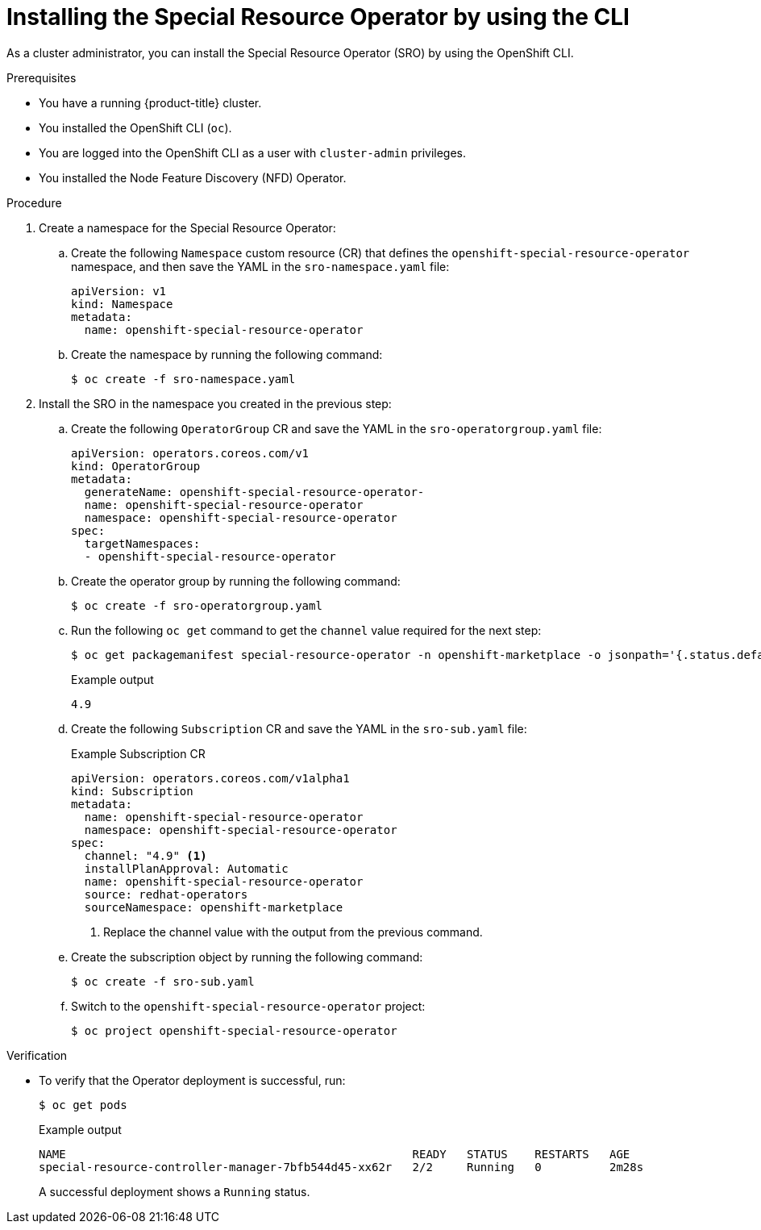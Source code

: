 // Module included in the following assemblies:
//
// * hardware_enablement/psap-special-resource-operator.adoc

[id="installing-the-special-resource-operator-using-cli_{context}"]
= Installing the Special Resource Operator by using the CLI

As a cluster administrator, you can install the Special Resource Operator (SRO) by using the OpenShift CLI.

.Prerequisites

* You have a running {product-title} cluster.
* You installed the OpenShift CLI (`oc`).
* You are logged into the OpenShift CLI as a user with `cluster-admin` privileges.
* You installed the Node Feature Discovery (NFD) Operator.

.Procedure

. Create a namespace for the Special Resource Operator:

.. Create the following `Namespace` custom resource (CR) that defines the `openshift-special-resource-operator` namespace, and then save the YAML in the `sro-namespace.yaml` file:
+
[source,yaml]
----
apiVersion: v1
kind: Namespace
metadata:
  name: openshift-special-resource-operator
----

.. Create the namespace by running the following command:
+
[source,terminal]
----
$ oc create -f sro-namespace.yaml
----

. Install the SRO in the namespace you created in the previous step:

.. Create the following `OperatorGroup` CR and save the YAML in the `sro-operatorgroup.yaml` file:
+
[source,yaml]
----
apiVersion: operators.coreos.com/v1
kind: OperatorGroup
metadata:
  generateName: openshift-special-resource-operator-
  name: openshift-special-resource-operator
  namespace: openshift-special-resource-operator
spec:
  targetNamespaces:
  - openshift-special-resource-operator
----

.. Create the operator group by running the following command:
+
[source,terminal]
----
$ oc create -f sro-operatorgroup.yaml
----

.. Run the following `oc get` command to get the `channel` value required for the next step:
+
[source,terminal]
----
$ oc get packagemanifest special-resource-operator -n openshift-marketplace -o jsonpath='{.status.defaultChannel}'
----
+
.Example output
[source,terminal]
----
4.9
----

.. Create the following `Subscription` CR and save the YAML in the `sro-sub.yaml` file:
+
.Example Subscription CR
[source,yaml]
----
apiVersion: operators.coreos.com/v1alpha1
kind: Subscription
metadata:
  name: openshift-special-resource-operator
  namespace: openshift-special-resource-operator
spec:
  channel: "4.9" <1>
  installPlanApproval: Automatic
  name: openshift-special-resource-operator
  source: redhat-operators
  sourceNamespace: openshift-marketplace
----
<1> Replace the channel value with the output from the previous command.

.. Create the subscription object by running the following command:
+
[source,terminal]
----
$ oc create -f sro-sub.yaml
----

.. Switch to the `openshift-special-resource-operator` project:
+
[source,terminal]
----
$ oc project openshift-special-resource-operator
----

.Verification

* To verify that the Operator deployment is successful, run:
+
[source,terminal]
----
$ oc get pods
----
+
.Example output
[source,terminal]
----
NAME                                                   READY   STATUS    RESTARTS   AGE
special-resource-controller-manager-7bfb544d45-xx62r   2/2     Running   0          2m28s
----
+
A successful deployment shows a `Running` status.
